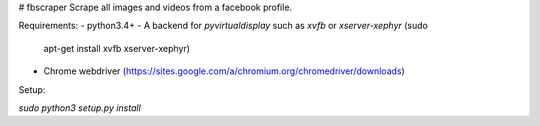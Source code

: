 # fbscraper
Scrape all images and videos from a facebook profile.

Requirements:
- python3.4+
- A backend for `pyvirtualdisplay` such as `xvfb` or `xserver-xephyr` (sudo
  apt-get install xvfb xserver-xephyr)
- Chrome webdriver
  (https://sites.google.com/a/chromium.org/chromedriver/downloads)

Setup:

`sudo python3 setup.py install`



